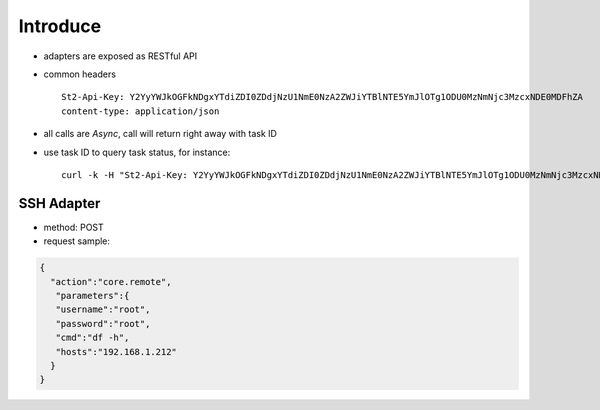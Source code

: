Introduce
=============
- adapters are exposed as RESTful API
- common headers ::
    
    St2-Api-Key: Y2YyYWJkOGFkNDgxYTdiZDI0ZDdjNzU1NmE0NzA2ZWJiYTBlNTE5YmJlOTg1ODU0MzNmNjc3MzcxNDE0MDFhZA
    content-type: application/json

- all calls are *Async*, call will return right away with task ID
- use task ID to query task status, for instance: ::

    curl -k -H "St2-Api-Key: Y2YyYWJkOGFkNDgxYTdiZDI0ZDdjNzU1NmE0NzA2ZWJiYTBlNTE5YmJlOTg1ODU0MzNmNjc3MzcxNDE0MDFhZA" -H "content-type: application/json" https://192.168.1.212/api/executions/56a53236b29f785a86436d0c


SSH Adapter
^^^^^^^^^^^^
- method: POST
- request sample: 

.. code-block:: json 

   {
     "action":"core.remote",
      "parameters":{
      "username":"root",
      "password":"root",
      "cmd":"df -h",
      "hosts":"192.168.1.212"
     }
   } 
